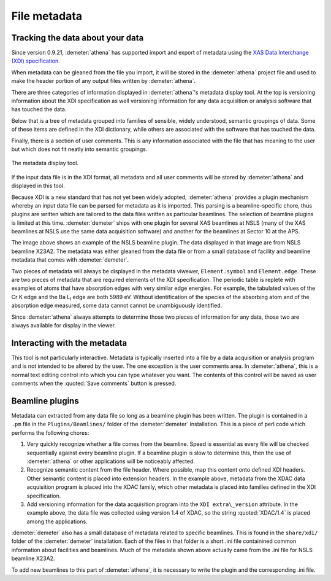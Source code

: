 
File metadata
=============

Tracking the data about your data
---------------------------------

Since version 0.9.21, :demeter:`athena` has supported import and
export of metadata using the `XAS Data Interchange (XDI) specification
<https://github.com/XraySpectroscopy/XAS-Data-Interchange>`__.

When metadata can be gleaned from the file you import, it will be stored
in the :demeter:`athena` project file and used to make the header portion of any
output files written by :demeter:`athena`.

There are three categories of information displayed in
:demeter:`athena`'s metadata display tool. At the top is versioning
information about the XDI specification as well versioning information
for any data acquisition or analysis software that has touched the
data.

Below that is a tree of metadata grouped into families of sensible,
widely understood, semantic groupings of data. Some of these items are
defined in the XDI dictionary, while others are associated with the
software that has touched the data.

Finally, there is a section of user comments. This is any information
associated with the file that has meaning to the user but which does not
fit neatly into semantic groupings.

.. _fig-metadata:

.. figure:: ../../_images/metadata.png
   :target: ../_images/metadata.png
   :width: 65%
   :align: center

   The metadata display tool.

If the input data file is in the XDI format, all metadata and all user
comments will be stored by :demeter:`athena` and displayed in this tool.

Because XDI is a new standard that has not yet been widely adopted,
:demeter:`athena` provides a plugin mechanism whereby an input data
file can be parsed for metadata as it is imported. This parsing is a
beamline-specific chore, thus plugins are written which are tailored
to the data files written as particular beamlines. The selection of
beamline plugins is limited at this time. :demeter:`demeter` ships
with one plugin for several XAS beamlines at NSLS (many of the XAS
beamlines at NSLS use the same data acquisition software) and another
for the beamlines at Sector 10 at the APS.

The image above shows an example of the NSLS beamline plugin. The data
displayed in that image are from NSLS beamline X23A2. The metadata was
either gleaned from the data file or from a small database of facility
and beamline metadata that comes with :demeter:`demeter`.

Two pieces of metadata will always be displayed in the metadata viwewer,
``Element.symbol`` and ``Element.edge``. These are two pieces of
metadata that are required elements of the XDI specification. The
periodic table is replete with examples of atoms that have absorption
edges with very similar edge energies. For example, the tabulated values
of the Cr K edge and the Ba L\ :sub:`I` edge are both 5989 eV. Without
identification of the species of the absorbing atom and of the
absorption edge measured, some data cannot cannot be unambiguously
identified.

Since :demeter:`athena` always attempts to determine those two pieces of
information for any data, those two are always available for display in
the viewer.



Interacting with the metadata
-----------------------------

This tool is not particularly interactive. Metadata is typically
inserted into a file by a data acquisition or analysis program and is
not intended to be altered by the user. The one exception is the user
comments area. In :demeter:`athena`, this is a normal text editing
control into which you can type whatever you want. The contents of
this control will be saved as user comments when the :quoted:`Save
comments` button is pressed.



Beamline plugins
----------------

Metadata can extracted from any data file so long as a beamline plugin
has been written. The plugin is contained in a ``.pm`` file in the
``Plugins/Beamlines/`` folder of the :demeter:`demeter`
installation. This is a piece of perl code which performs the
following chores:

#. Very quickly recognize whether a file comes from the
   beamline. Speed is essential as every file will be checked
   sequentially against every beamline plugin. If a beamline plugin is
   slow to determine this, then the use of :demeter:`athena` or other
   applications will be noticeably affected.

#. Recognize semantic content from the file header. Where possible, map
   this content onto defined XDI headers. Other semantic content is
   placed into extension headers. In the example above, metadata from
   the XDAC data acquisition program is placed into the XDAC family,
   which other metadata is placed into families defined in the XDI
   specification.

#. Add versioning information for the data acquisition program into the
   ``XDI extra\_version`` attribute. In the example above, the data file was
   collected using version 1.4 of XDAC, so the string :quoted:`XDAC/1.4` is
   placed among the applications.

:demeter:`demeter` also has a small database of metadata related to
specific beamlines. This is found in the ``share/xdi/`` folder of the
:demeter:`demeter` installation. Each of the files in that folder is a
short .ini file containined common information about facilities and
beamlines. Much of the metadata shown above actually came from the
.ini file for NSLS beamline X23A2.

To add new beamlines to this part of :demeter:`athena`, it is necessary to write
the plugin and the corresponding .ini file.

